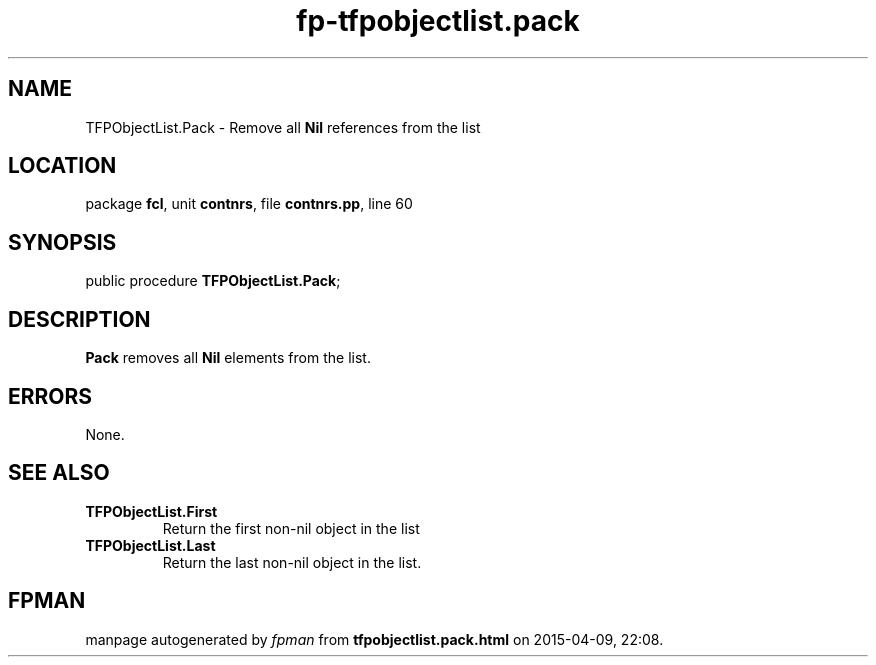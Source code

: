.\" file autogenerated by fpman
.TH "fp-tfpobjectlist.pack" 3 "2014-03-14" "fpman" "Free Pascal Programmer's Manual"
.SH NAME
TFPObjectList.Pack - Remove all \fBNil\fR references from the list
.SH LOCATION
package \fBfcl\fR, unit \fBcontnrs\fR, file \fBcontnrs.pp\fR, line 60
.SH SYNOPSIS
public procedure \fBTFPObjectList.Pack\fR;
.SH DESCRIPTION
\fBPack\fR removes all \fBNil\fR elements from the list.


.SH ERRORS
None.


.SH SEE ALSO
.TP
.B TFPObjectList.First
Return the first non-nil object in the list
.TP
.B TFPObjectList.Last
Return the last non-nil object in the list.

.SH FPMAN
manpage autogenerated by \fIfpman\fR from \fBtfpobjectlist.pack.html\fR on 2015-04-09, 22:08.

